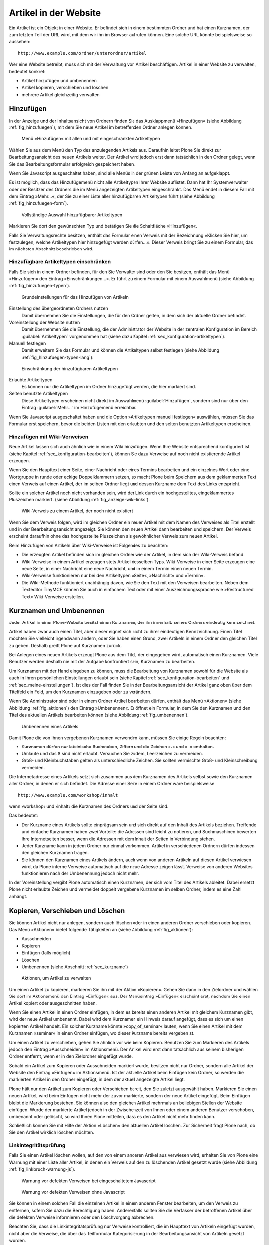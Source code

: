 .. _sec_verwaltung:

========================
 Artikel in der Website
========================

Ein Artikel ist ein Objekt in einer Website. Er befindet sich in
einem bestimmten Ordner und hat einen Kurznamen, der zum letzten Teil der URL
wird, mit dem wir ihn im Browser aufrufen können. Eine solche URL
könnte beispielsweise so aussehen: ::

    http://www.example.com/ordner/unterordner/artikel

Wer eine Website betreibt, muss sich mit der Verwaltung von Artikel
beschäftigen. Artikel in einer Website zu verwalten, bedeutet konkret: 

* Artikel hinzufügen und umbenennen
* Artikel kopieren, verschieben und löschen
* mehrere Artikel gleichzeitig verwalten

.. _sec_artikel-erstellen:

Hinzufügen
==========

In der Anzeige und der Inhaltsansicht von Ordnern finden Sie das
Ausklappmenü »Hinzufügen« (siehe Abbildung :ref:`fig_hinzufuegen`),
mit dem Sie neue Artikel im betreffenden Ordner anlegen können.

.. _fig_hinzufuegen:

.. figure:: ../images/hinzufuegen.*
   :width: 100%

   Menü »Hinzufügen« mit allen und mit eingeschränkten Artikeltypen 


Wählen Sie aus dem Menü den Typ des anzulegenden Artikels aus. Daraufhin
leitet Plone Sie direkt zur Bearbeitungsansicht des neuen Artikels weiter.
Der Artikel wird jedoch erst dann tatsächlich in den Ordner gelegt,
wenn Sie das Bearbeitungsformular erfolgreich gespeichert haben. 

Wenn Sie Javascript ausgeschaltet haben, sind alle Menüs in der grünen
Leiste von Anfang an aufgeklappt.

Es ist möglich, dass das Hinzufügemenü nicht alle Artikeltypen Ihrer
Website auflistet. Dann hat Ihr Systemverwalter oder der Besitzer des
Ordners die im Menü angezeigten Artikeltypen eingeschränkt. Das Menü
endet in diesem Fall mit dem Eintrag »Mehr...«, der Sie zu einer Liste
aller hinzufügbaren Artikeltypen führt (siehe Abbildung
:ref:`fig_hinzufuegen-form`).

.. _fig_hinzufuegen-form:

.. figure:: ../images/hinzufuegen-form.*
   :width: 100%

   Vollständige Auswahl hinzufügbarer Artikeltypen

Markieren Sie dort den gewünschten Typ und betätigen Sie die Schaltfläche
»Hinzufügen«. 

Falls Sie Verwaltungsrechte besitzen, enthält das Formular einen
Verweis mit der Bezeichnung »Klicken Sie hier, um festzulegen, welche
Artikeltypen hier hinzugefügt werden dürfen…«. Dieser Verweis bringt
Sie zu einem Formular, das im nächsten Abschnitt beschrieben wird.

.. _sec_artikeltypen-einschraenken:

Hinzufügbare Artikeltypen einschränken
--------------------------------------

Falls Sie sich in einem Ordner befinden, für den Sie Verwalter sind oder den
Sie besitzen, enthält das Menü »Hinzufügen« den Eintrag »Einschränkungen...«.
Er führt zu einem Formular mit einem Auswahlmenü (siehe Abbildung
:ref:`fig_hinzufuegen-typen`).

.. todo:: neuer Screenshot und Übersetzung nachziehen
.. _fig_hinzufuegen-typen:

.. figure:: ../images/hinzufuegen-typen-kurz.*
   :scale: 100%

   Grundeinstellungen für das Hinzufügen von Artikeln


Einstellung des übergeordneten Ordners nutzen
  Damit übernehmen Sie die Einstellungen, die für den Ordner gelten, in dem
  sich der aktuelle Ordner befindet.

Voreinstellung der Website nutzen
  Damit übernehmen Sie die Einstellung, die der Administrator der Website in
  der zentralen Konfiguration im Bereich :guilabel:`Artikeltypen` vorgenommen
  hat (siehe dazu Kapitel :ref:`sec_konfiguration-artikeltypen`). 

Manuell festlegen 
  Damit erweitern Sie das Formular und können die Artikeltypen selbst festlegen
  (siehe Abbildung :ref:`fig_hinzufuegen-typen-lang`):

.. todo:: Neuer Screenshot
.. _fig_hinzufuegen-typen-lang:

.. figure:: ../images/hinzufuegen-typen-lang.*
   :width: 100%

   Einschränkung der hinzufügbaren Artikeltypen


Erlaubte Artikeltypen
  Es können nur die Artikeltypen im Ordner hinzugefügt werden, die
  hier markiert sind.

Selten benutzte Artikeltypen
  Diese Artikeltypen erscheinen nicht direkt im Auswahlmenü
  :guilabel:`Hinzufügen`, sondern sind nur über den Eintrag
  :guilabel:`Mehr...` im Hinzufügemenü erreichbar.

Wenn Sie Javascript ausgeschaltet haben und die Option »Artikeltypen
manuell festlegen« auswählen, müssen Sie das Formular erst speichern,
bevor die beiden Listen mit den erlaubten und den selten benutzten
Artikeltypen erscheinen.

.. _sec_hinzufugen-mit-wiki:

Hinzufügen mit Wiki-Verweisen
-----------------------------

Neue Artikel lassen sich auch ähnlich wie in einem Wiki
hinzufügen. Wenn Ihre Website entsprechend konfiguriert ist (siehe
Kapitel :ref:`sec_konfiguration-bearbeiten`), können Sie dazu Verweise auf
noch nicht existierende Artikel erzeugen.

Wenn Sie den Haupttext einer Seite, einer Nachricht oder eines Termins
bearbeiten und ein einzelnes Wort oder eine Wortgruppe in runde oder
eckige Doppelklammern setzen, so macht Plone beim Speichern aus dem
geklammerten Text einen Verweis auf einen Artikel, der im selben
Ordner liegt und dessen Kurzname dem Text des Links entspricht.

Sollte ein solcher Artikel noch nicht vorhanden sein, wird der Link durch ein
hochgestelltes, eingeklammertes Pluszeichen markiert. (siehe Abbildung
:ref:`fig_anzeige-wiki-links`).

.. _fig_anzeige-wiki-links:

.. figure:: ../images/anzeige-wiki-links.*
   :width: 100%

   Wiki-Verweis zu einem Artikel, der noch nicht existiert


Wenn Sie dem Verweis folgen, wird im gleichen Ordner ein neuer Artikel
mit dem Namen des Verweises als Titel erstellt und in der
Bearbeitungsansicht angezeigt. Sie können den neuen Artikel dann
bearbeiten und speichern. Der Verweis erscheint daraufhin ohne das
hochgestellte Pluszeichen als gewöhnlicher Verweis zum neuen Artikel.

Beim Hinzufügen von Artikeln über Wiki-Verweise ist Folgendes zu beachten:

* Die erzeugten Artikel befinden sich im gleichen Ordner wie der Artikel,
  in dem sich der Wiki-Verweis befand.

* Wiki-Verweise in einem Artikel erzeugen stets Artikel desselben Typs.
  Wiki-Verweise in einer Seite erzeugen eine neue Seite, in einer Nachricht
  eine neue Nachricht, und in einem Termin einen neuen Termin.

* Wiki-Verweise funktionieren nur bei den Artikeltypen »Seite«,
  »Nachricht« und »Termin«.

* Die Wiki-Methode funktioniert unabhängig davon, wie Sie den Text mit
  den Verweisen bearbeiten. Neben dem Texteditor TinyMCE können Sie auch in
  einfachem Text oder mit einer Auszeichnungssprache wie »Restructured Text«
  Wiki-Verweise erstellen.

.. _sec_kurzname:

Kurznamen und Umbenennen
========================

Jeder Artikel in einer Plone-Website besitzt einen Kurznamen, der ihn
innerhalb seines Ordners eindeutig kennzeichnet.

Artikel haben zwar auch einen Titel, aber dieser eignet sich nicht zu
ihrer eindeutigen Kennzeichnung. Einen Titel möchten Sie vielleicht
irgendwann ändern, oder Sie haben einen Grund, zwei Artikeln in einem
Ordner den gleichen Titel zu geben. Deshalb greift Plone auf Kurznamen
zurück.

Bei Anlegen eines neuen Artikels erzeugt Plone aus dem Titel, der eingegeben
wird, automatisch einen Kurznamen. Viele Benutzer werden deshalb nie mit der
Aufgabe konfrontiert sein, Kurznamen zu bearbeiten. 

Um Kurznamen mit der Hand eingeben zu können, muss die Bearbeitung von
Kurznamen sowohl für die Website als auch in Ihren persönlichen Einstellungen
erlaubt sein (siehe Kapitel :ref:`sec_konfiguration-bearbeiten` und
:ref:`sec_meine-einstellungen`). Ist dies der Fall finden Sie in der
Bearbeitungsansicht der Artikel ganz oben über dem Titelfeld ein Feld, um den
Kurznamen einzugeben oder zu verändern. 

Wenn Sie Administrator sind oder in einem Ordner Artikel bearbeiten
dürfen, enthält das Menü »Aktionen« (siehe Abbildung
:ref:`fig_aktionen`) den Eintrag »Umbenennen«. Er öffnet ein Formular,
in dem Sie den Kurznamen und den Titel des aktuellen Artikels
bearbeiten können (siehe Abbildung :ref:`fig_umbenennen`).

.. _fig_umbenennen:

.. figure:: ..//images/umbenennen-ohne-js.*
   :width: 70%

   Umbenennen eines Artikels

Damit Plone die von Ihnen vergebenen Kurznamen verwenden kann, müssen Sie
einige Regeln beachten:

* Kurznamen dürfen nur lateinische Buchstaben, Ziffern und die Zeichen
  ».« und »-« enthalten.

* Umlaute und das ß sind nicht erlaubt. Versuchen Sie zudem, Leerzeichen
  zu vermeiden.

* Groß- und Kleinbuchstaben gelten als unterschiedliche Zeichen. Sie
  sollten vermischte Groß- und Kleinschreibung vermeiden.


Die Internetadresse eines Artikels setzt sich zusammen aus dem Kurznamen des
Artikels selbst sowie den Kurznamen aller Ordner, in denen er sich befindet.
Die Adresse einer Seite in einem Ordner wäre beispielsweise ::

    http://www.example.com/workshop/inhalt 

wenn ›workshop‹ und ›inhalt‹ die Kurznamen des Ordners und der Seite
sind.

Das bedeutet:

* Der Kurzname eines Artikels sollte einprägsam sein und sich direkt
  auf den Inhalt des Artikels beziehen. Treffende und einfache
  Kurznamen haben zwei Vorteile: die Adressen sind leicht zu notieren,
  und Suchmaschinen bewerten Ihre Internetseiten besser, wenn die
  Adressen mit dem Inhalt der Seiten in Verbindung stehen.

* Jeder Kurzname kann in jedem Ordner nur einmal vorkommen. Artikel in
  verschiedenen Ordnern dürfen indessen den gleichen Kurznamen tragen.

* Sie können den Kurznamen eines Artikels ändern, auch wenn von anderen
  Artikeln auf diesen Artikel verwiesen wird, da Plone interne Verweise
  automatisch auf die neue Adresse zeigen lässt. Verweise von anderen
  Websites funktionieren nach der Umbenennung jedoch nicht mehr. 

In der Voreinstellung vergibt Plone automatisch einen Kurznamen, der sich vom
Titel des Artikels ableitet.  Dabei ersetzt Plone nicht erlaubte Zeichen und
vermeidet doppelt vergebene Kurznamen im selben Ordner, indem es eine Zahl
anhängt.

.. _sec_kopieren-verschieben-loeschen:

Kopieren, Verschieben und Löschen
=================================

Sie können Artikel nicht nur anlegen, sondern auch löschen oder in
einen anderen Ordner verschieben oder kopieren. Das Menü »Aktionen«
bietet folgende Tätigkeiten an (siehe Abbildung :ref:`fig_aktionen`):

* Ausschneiden
* Kopieren
* Einfügen (falls möglich)
* Löschen
* Umbenennen (siehe Abschnitt :ref:`sec_kurzname`)

.. _fig_aktionen:

.. figure:: ../images/aktionen.*
   :width: 30%

   Aktionen, um Artikel zu verwalten

Um einen Artikel zu kopieren, markieren Sie ihn mit der Aktion
»Kopieren«.  Gehen Sie dann in den Zielordner und wählen Sie dort im
Aktionsmenü den Eintrag »Einfügen« aus. Der Menüeintrag »Einfügen«
erscheint erst, nachdem Sie einen Artikel kopiert oder ausgeschnitten
haben.

Wenn Sie einen Artikel in einen Ordner einfügen, in dem es bereits
einen anderen Artikel mit gleichem Kurznamen gibt, wird der neue
Artikel umbenannt. Dabei wird dem Kurznamen ein Hinweis darauf
angefügt, dass es sich um einen kopierten Artikel handelt. Ein solcher
Kurzname könnte »copy_of_seminar« lauten, wenn Sie einen Artikel mit
dem Kurznamen »seminar« in einen Ordner einfügen, wo dieser Kurzname
bereits vergeben st.

Um einen Artikel zu verschieben, gehen Sie ähnlich vor wie beim Kopieren.
Benutzen Sie zum Markieren des Artikels jedoch den Eintrag »Ausschneiden« im
Aktionsmenü. Der Artikel wird erst dann tatsächlich aus seinem bisherigen
Ordner entfernt, wenn er in den Zielordner eingefügt wurde.

Sobald ein Artikel zum Kopieren oder Ausschneiden markiert wurde,
besitzen nicht nur Ordner, sondern alle Artikel der Website den
Eintrag »Einfügen« im Aktionsmenü. Ist der aktuelle Artikel beim
Einfügen kein Ordner, so werden die markierten Artikel in den Ordner
eingefügt, in dem der aktuell angezeigte Artikel liegt.

Plone hält nur den Artikel zum Kopieren oder Verschieben bereit, den Sie
zuletzt ausgewählt haben. Markieren Sie einen neuen Artikel, wird beim
Einfügen nicht mehr der zuvor markierte, sondern der neue Artikel eingefügt.
Beim Einfügen bleibt die Markierung bestehen. Sie können also den gleichen
Artikel mehrmals an beliebigen Stellen der Website einfügen. Wurde der
markierte Artikel jedoch in der Zwischenzeit von Ihnen oder einem anderen
Benutzer verschoben, umbenannt oder gelöscht, so wird Ihnen Plone mitteilen,
dass es den Artikel nicht mehr finden kann.

Schließlich können Sie mit Hilfe der Aktion »Löschen« den aktuellen Artikel
löschen. Zur Sicherheit fragt Plone nach, ob Sie den Artikel wirklich löschen
möchten. 

Linkintegritätsprüfung
----------------------

Falls Sie einen Artikel löschen wollen, auf den von einem anderen Artikel aus
verwiesen wird, erhalten Sie von Plone eine Warnung mit einer Liste aller
Artikel, in denen ein Verweis auf den zu löschenden Artikel gesetzt wurde
(siehe Abbildung :ref:`fig_linkbruch-warnung-js`).

.. _fig_linkbruch-warnung-js:

.. figure:: ../images/linkbruch-warnung-js.*
   :width: 80%

   Warnung vor defekten Verweisen bei eingeschaltetem Javascript

.. _fig_linkbruch-warnung:

.. figure:: ../images/linkbruch-warnung.*
   :width: 100%

   Warnung vor defekten Verweisen ohne Javascript

Sie können in einem solchen Fall die einzelnen Artikel in einem
anderen Fenster bearbeiten, um den Verweis zu entfernen, sofern Sie
dazu die Berechtigung haben. Anderenfalls sollten Sie die Verfasser
der betroffenen Artikel über die defekten Verweise informieren oder
den Löschvorgang abbrechen.

Beachten Sie, dass die Linkintegritätsprüfung nur Verweise
kontrolliert, die im Haupttext von Artikeln eingefügt wurden, nicht
aber die Verweise, die über das Teilformular Kategorisierung in der
Bearbeitungsansicht von Artikeln gesetzt wurden. 

.. _sec_ordner-aktionen:

Ordneraktionen
==============

Sie können in einem Ordner mehrere Artikel gleichzeitig kopieren,
verschieben, umbenennen oder löschen und den Status mehrerer Artikel
in einem Arbeitsschritt verändern. Dazu befindet sich unterhalb der
Inhaltsübersicht eines Ordners eine Reihe von Schaltflächen für
Ordneraktionen. Kreuzen Sie diejenigen Artikel in der Inhaltsübersicht
an, auf die Sie eine Aktion anwenden wollen, und betätigen Sie die
entsprechende Schaltfläche. Es gibt folgende Ordneraktionen:


Kopieren 
  Markiert die angekreuzten Artikel zum Kopieren.

Ausschneiden
  Markiert die angekreuzten Artikel zum Verschieben.

Umbenennen
  Leitet Sie zu einem Formular weiter, das dem in
  Abbildung :ref:`fig_umbenennen` entspricht, allerdings Eingabefelder für
  alle markierten Artikel enthält. Beachten Sie die Regeln für Kurznamen in
  Abschnitt :ref:`sec_artikel-erstellen`.

Einfügen
  Fügt markierte Artikel in den Ordner ein, falls
  Sie in der laufenden Arbeitssitzung bereits einen oder mehrere Artikel zum
  Kopieren oder Verschieben markiert haben.

Löschen
  Löscht alle angekreuzten Artikel. Es gibt dabei keine
  Sicherheitsabfrage wie beim Löschen eines einzelnen Artikels über
  das Aktionsmenü.

Status ändern
  Leitet auf ein Formular weiter, wo Sie den Status der
  angekreuzten Artikel in einem Arbeitsgang verändern können (siehe
  Abschnitt :ref:`sec_workflow`).
